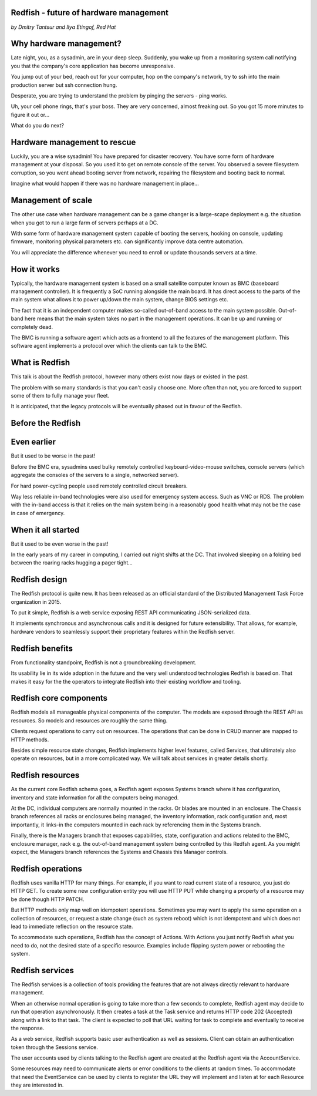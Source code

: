 
Redfish - future of hardware management
=======================================

*by Dmitry Tantsur and Ilya Etingof, Red Hat*

Why hardware management?
========================

Late night, you, as a sysadmin, are in your deep sleep. Suddenly,
you wake up from a monitoring system call notifying you that the company's
core application has become unresponsive.

You jump out of your bed, reach out for your computer, hop on the
company's network, try to ssh into the main production server but ssh
connection hung.

Desperate, you are trying to understand the problem by pinging
the servers - ping works.

Uh, your cell phone rings, that's your boss. They are very concerned,
almost freaking out. So you got 15 more minutes to figure it out or...

What do you do next?

Hardware management to rescue
=============================

Luckily, you are a wise sysadmin! You have prepared for disaster recovery.
You have some form of hardware management at your disposal. So you used it
to get on remote console of the server.
You observed a severe filesystem corruption, so you went ahead booting
server from network, repairing the filesystem and booting back to normal.

Imagine what would happen if there was no hardware management in place...

Management of scale
===================

The other use case when hardware management can be a game changer is a
large-scape deployment e.g. the situation when you got to run a large farm
of servers perhaps at a DC.

With some form of hardware management system capable of booting the servers,
hooking on console, updating firmware, monitoring physical parameters etc.
can significantly improve data centre automation.

You will appreciate the difference whenever you need to enroll or update
thousands servers at a time.

How it works
============

Typically, the hardware management system is based on a small satellite
computer known as BMC (baseboard management controller). It is frequently
a SoC running alongside the main board. It has direct access to the parts
of the main system what allows it to power up/down the main system, change
BIOS settings etc.

The fact that it is an independent computer makes so-called out-of-band
access to the main system possible. Out-of-band here means that the
main system takes no part in the management operations. It can be up and
running or completely dead.

The BMC is running a software agent which acts as a frontend to all the
features of the management platform. This software agent implements a
protocol over which the clients can talk to the BMC.

What is Redfish
===============

This talk is about the Redfish protocol, however many others exist now
days or existed in the past.

The problem with so many standards is that you can't easily choose one.
More often than not, you are forced to support some of them to fully manage
your fleet.

It is anticipated, that the legacy protocols will be eventually phased
out in favour of the Redfish.

Before the Redfish
==================


Even earlier
============

But it used to be worse in the past!

Before the BMC era, sysadmins used bulky remotely controlled
keyboard-video-mouse switches, console servers (which aggregate the
consoles of the servers to a single, networked server).

For hard power-cycling people used remotely controlled circuit breakers.

Way less reliable in-band technologies were also used for emergency system
access. Such as VNC or RDS. The problem with the in-band access is that
it relies on the main system being in a reasonably good health what may
not be the case in case of emergency.

When it all started
===================

But it used to be even worse in the past!

In the early years of my career in computing, I carried out night
shifts at the DC. That involved sleeping on a folding bed between the
roaring racks hugging a pager tight...

Redfish design
==============

The Redfish protocol is quite new. It has been released as an official
standard of the Distributed Management Task Force organization in 2015.

To put it simple, Redfish is a web service exposing REST API communicating
JSON-serialized data.

It implements synchronous and asynchronous calls and it is designed for
future extensibility. That allows, for example, hardware vendors to
seamlessly support their proprietary features within the Redfish server.

Redfish benefits
================

From functionality standpoint, Redfish is not a groundbreaking development.

Its usability lie in its wide adoption in the future and the very well
understood technologies Redfish is based on. That makes it easy for
the the operators to integrate Redfish into their existing workflow
and tooling.

Redfish core components
=======================

Redfish models all manageable physical components of the computer. The models
are exposed through the REST API as resources. So models and resources are
roughly the same thing.

Clients request operations to carry out on resources. The operations that
can be done in CRUD manner are mapped to HTTP methods.

Besides simple resource state changes, Redfish implements higher
level features, called Services, that ultimately also operate on resources,
but in a more complicated way. We will talk about services in greater
details shortly.

Redfish resources
=================

As the current core Redfish schema goes, a Redfish agent exposes Systems
branch where it has configuration, inventory and state information for all
the computers being managed.

At the DC, individual computers are normally mounted in the racks. Or blades
are mounted in an enclosure. The Chassis branch references all racks or
enclosures being managed, the inventory information, rack configuration and,
most importantly, it links-in the computers mounted in each rack by
referencing them in the Systems branch.

Finally, there is the Managers branch that exposes capabilities, state,
configuration and actions related to the BMC, enclosure manager,
rack e.g. the out-of-band management system being controlled by this
Redfsh agent. As you might expect, the Managers branch references
the Systems and Chassis this Manager controls.

Redfish operations
==================

Redfish uses vanilla HTTP for many things. For example, if you want to
read current state of a resource, you just do HTTP GET. To create some
new configuration entity you will use HTTP PUT while changing a property
of a resource may be done though HTTP PATCH.

But HTTP methods only map well on idempotent operations. Sometimes
you may want to apply the same operation on a collection of resources, or
request a state change (such as system reboot) which is not idempotent and
which does not lead to immediate reflection on the resource state.

To accommodate such operations, Redfish has the concept of Actions.
With Actions you just notify Redfish what you need to do, not the
desired state of a specific resource. Examples include flipping
system power or rebooting the system.

Redfish services
================

The Redfish services is a collection of tools providing the features that
are not always directly relevant to hardware management.

When an otherwise normal operation is going to take more than a few seconds
to complete, Redfish agent may decide to run that operation asynchronously.
It then creates a task at the Task service and returns HTTP code
202 (Accepted) along with a link to that task. The client is expected to
poll that URL waiting for task to complete and eventually to receive
the response.

As a web service, Redfish supports basic user authentication as well as
sessions. Client can obtain an authentication token through the Sessions
service.

The user accounts used by clients talking to the Redfish agent are created
at the Redfish agent via the AccountService.

Some resources may need to communicate alerts or error conditions to the
clients at random times. To accommodate that need the EventService can
be used by clients to register the URL they will implement and listen at
for each Resource they are interested in.











